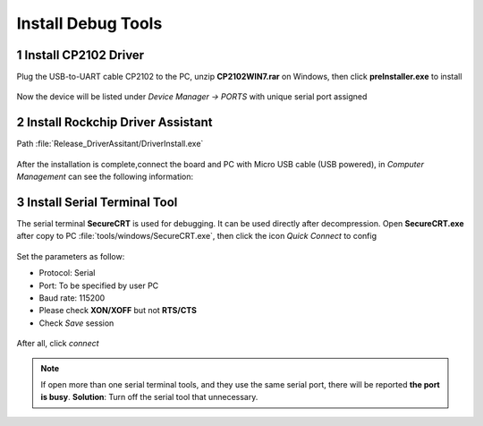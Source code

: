 Install Debug Tools
====================

1 Install CP2102 Driver  
-----------------------

Plug the USB-to-UART cable CP2102 to the PC, unzip **CP2102WIN7.rar** on Windows, then click **preInstaller.exe** to install

.. figure:: ./image/EM3288_Android9_11.png
   :alt: Install CP2102

.. figure:: ./image/EM3288_Android9_12.png
   :alt: Install successful
      
Now the device will be listed under *Device Manager -> PORTS* with unique serial port assigned

.. figure:: ./image/EM3288_Android9_13.png
   :alt: serial port path

2 Install Rockchip Driver Assistant
-------------------------------------

Path :file:`Release_DriverAssitant/DriverInstall.exe`

.. figure:: ./image/EM3288_Android9_14.png
   :alt: RK_Driver_Assitant_install-1
   :width: 300px
   
.. figure:: ./image/EM3288_Android9_15.png
   :alt: RK_Driver_Assitant_install-2
   :width: 300px

After the installation is complete,connect the board and PC with Micro USB cable (USB powered), in *Computer Management* can see the following information:

.. figure:: ./image/EM3288_Android9_16.png
   :alt: serial port path

3 Install Serial Terminal Tool
-------------------------------

The serial terminal **SecureCRT** is used for debugging. It can be used directly after decompression. 
Open **SecureCRT.exe** after copy to PC :file:`tools/windows/SecureCRT.exe`, then click the icon *Quick Connect* to config

.. figure:: ./image/EM3288_Android9_17.png
   :alt: SecureCRT UI

.. figure:: ./image/EM3288_Android9_18.png
   :alt: Quick Connect

Set the parameters as follow:

- Protocol: Serial
- Port: To be specified by user PC
- Baud rate: 115200
- Please check **XON/XOFF** but not **RTS/CTS**
- Check *Save* session

.. figure:: ./image/EM3288_Android9_19.png
   :alt: Set the parameters

After all, click *connect*

.. figure:: ./image/EM3288_Android9_20.png
   :alt: Connect Serial
 
.. note:: 

 If open more than one serial terminal tools, and they use the same serial port, there will be reported **the port is busy**.
 **Solution**: Turn off the serial tool that unnecessary.
